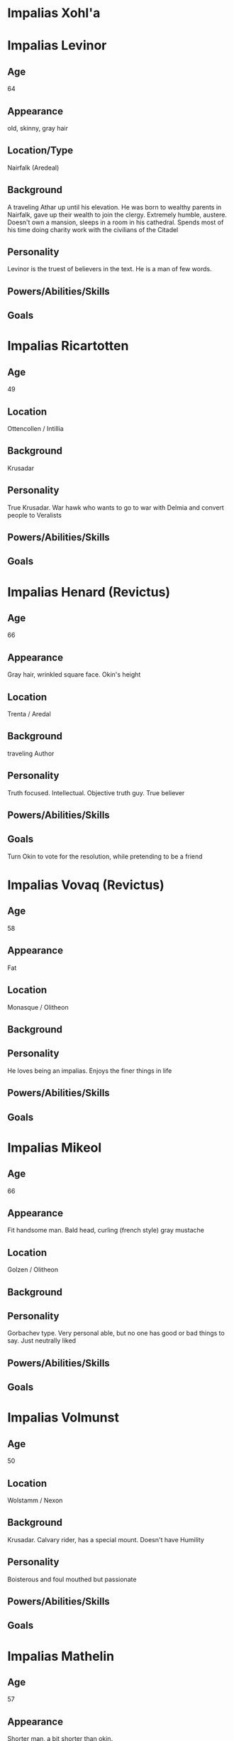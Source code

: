 * Impalias Xohl'a
* Impalias Levinor
** Age
64
** Appearance
old, skinny, gray hair
** Location/Type
Nairfalk (Aredeal)
** Background
A traveling Athar up until his elevation. He was born to wealthy parents in Nairfalk, gave up their wealth to join the clergy. Extremely humble, austere. Doesn't own a mansion, sleeps in a room in his cathedral. Spends most of his time doing charity work with the civilians of the Citadel 
** Personality
Levinor is the truest of believers in the text. He is a man of few words.  
** Powers/Abilities/Skills

** Goals

* Impalias Ricartotten
** Age
49
** Location
Ottencollen / Intillia
** Background
Krusadar
** Personality
True Krusadar. War hawk who wants to go to war with Delmia and convert people to Veralists
** Powers/Abilities/Skills

** Goals

* Impalias Henard (Revictus)
** Age
66
** Appearance
Gray hair, wrinkled square face. Okin's height
** Location
Trenta / Aredal
** Background
traveling Author
** Personality
Truth focused. Intellectual. Objective truth guy. True believer
** Powers/Abilities/Skills

** Goals
Turn Okin to vote for the resolution, while pretending to be a friend
* Impalias Vovaq (Revictus)
** Age
58
** Appearance 
Fat
** Location
Monasque / Olitheon
** Background

** Personality
He loves being an impalias. Enjoys the finer things in life
** Powers/Abilities/Skills

** Goals
* Impalias Mikeol
** Age
66
** Appearance
Fit handsome man. Bald head, curling (french style) gray mustache
** Location
Golzen / Olitheon
** Background

** Personality
Gorbachev type. Very personal able, but no one has good or bad things to say. Just neutrally liked
** Powers/Abilities/Skills

** Goals
* Impalias Volmunst
** Age
50
** Location
Wolstamm / Nexon
** Background
Krusadar. Calvary rider, has a special mount. Doesn't have Humility
** Personality
Boisterous and foul mouthed but passionate
** Powers/Abilities/Skills

** Goals
* Impalias Mathelin
** Age
57
** Appearance 
Shorter man, a bit shorter than okin. 
** Location
Terillia / Olitheon
** Background
A Krusadar, he is now Grand Admiral of the Citadel's Navy. He came up as a ship commander
** Personality
More classic sailor type. Loud mouth, short tempered.
** Powers/Abilities/Skills

** Goals
Strengthen the Citadel's Nav
* Impalias Ovolo (Revictus)
** Age
48
** Location
Farsun (Intillia)
** Background
Grand Marshal of the Western Armies. He is two years into his term, he took over a few months into the new war. Ovolo was Strategy General of the 6th Brigade before his elevation to Impalias. He became known for his reliance on field artillery and innovative combined arms tactics. He was originally an artillery company commander.

He became known in the Versalist world after liberating the city of Tuchal from Surkush hands. He held the city with two brigades for a year before he was reinforced by the rest of the army.
** Personality
Ovolo highly practical. He has a good control on his temper and is an accelerationist. He believe in pushing the Citadel to advance technologically. 
** Powers/Abilities/Skills

** Goals
Retake Farsun
* Impalias Beirst
* Name/Aliases
** Location
** Background

** Personality

** Powers/Abilities/Skills

** Goals

